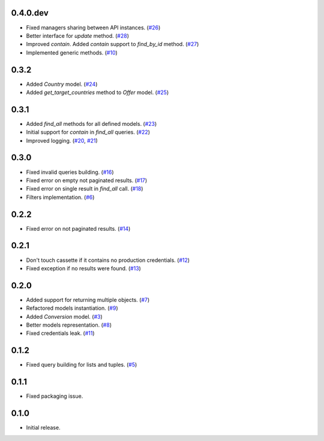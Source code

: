 0.4.0.dev
=========

* Fixed managers sharing between API instances. (`#26`_)
* Better interface for `update` method. (`#28`_)
* Improved `contain`. Added `contain` support to `find_by_id` method. (`#27`_)
* Implemented generic methods. (`#10`_)

0.3.2
=====

* Added `Country` model. (`#24`_)
* Added `get_target_countries` method to `Offer` model. (`#25`_)

0.3.1
=====

* Added `find_all` methods for all defined models. (`#23`_)
* Initial support for `contain` in `find_all` queries. (`#22`_)
* Improved logging. (`#20`_, `#21`_)

0.3.0
=====

* Fixed invalid queries building. (`#16`_)
* Fixed error on empty not paginated results. (`#17`_)
* Fixed error on single result in `find_all` call. (`#18`_)
* Filters implementation. (`#6`_)

0.2.2
=====

* Fixed error on not paginated results. (`#14`_)

0.2.1
=====

* Don't touch cassette if it contains no production credentials. (`#12`_)
* Fixed exception if no results were found. (`#13`_)

0.2.0
=====

* Added support for returning multiple objects. (`#7`_)
* Refactored models instantiation. (`#9`_)
* Added `Conversion` model. (`#3`_)
* Better models representation. (`#8`_)
* Fixed credentials leak. (`#11`_)

0.1.2
=====

* Fixed query building for lists and tuples. (`#5`_)

0.1.1
=====

* Fixed packaging issue.

0.1.0
=====

* Initial release.


.. _#28: https://github.com/Stranger6667/pyoffers/issues/28
.. _#27: https://github.com/Stranger6667/pyoffers/issues/27
.. _#26: https://github.com/Stranger6667/pyoffers/issues/26
.. _#25: https://github.com/Stranger6667/pyoffers/issues/25
.. _#24: https://github.com/Stranger6667/pyoffers/issues/24
.. _#23: https://github.com/Stranger6667/pyoffers/issues/23
.. _#22: https://github.com/Stranger6667/pyoffers/issues/22
.. _#21: https://github.com/Stranger6667/pyoffers/issues/21
.. _#20: https://github.com/Stranger6667/pyoffers/issues/20
.. _#18: https://github.com/Stranger6667/pyoffers/issues/18
.. _#17: https://github.com/Stranger6667/pyoffers/issues/17
.. _#16: https://github.com/Stranger6667/pyoffers/issues/16
.. _#14: https://github.com/Stranger6667/pyoffers/issues/14
.. _#13: https://github.com/Stranger6667/pyoffers/issues/13
.. _#12: https://github.com/Stranger6667/pyoffers/issues/12
.. _#11: https://github.com/Stranger6667/pyoffers/issues/11
.. _#10: https://github.com/Stranger6667/pyoffers/issues/10
.. _#9: https://github.com/Stranger6667/pyoffers/issues/9
.. _#8: https://github.com/Stranger6667/pyoffers/issues/8
.. _#7: https://github.com/Stranger6667/pyoffers/issues/7
.. _#6: https://github.com/Stranger6667/pyoffers/issues/6
.. _#5: https://github.com/Stranger6667/pyoffers/issues/5
.. _#3: https://github.com/Stranger6667/pyoffers/issues/3